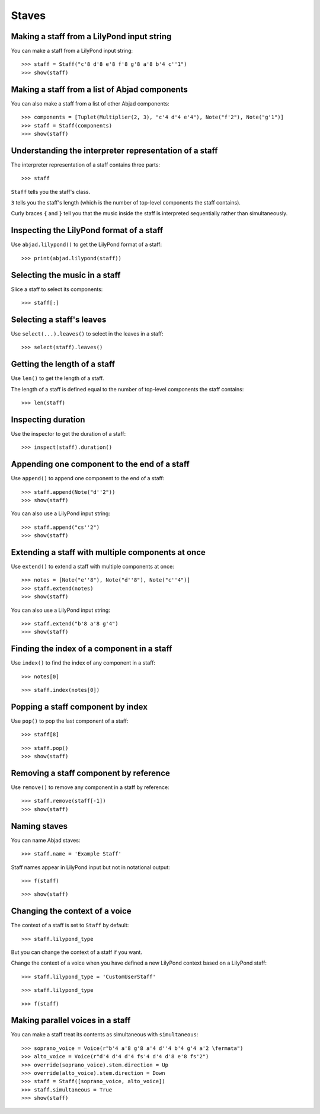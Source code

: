 Staves
======


Making a staff from a LilyPond input string
-------------------------------------------

You can make a staff from a LilyPond input string:

::

    >>> staff = Staff("c'8 d'8 e'8 f'8 g'8 a'8 b'4 c''1")
    >>> show(staff)


Making a staff from a list of Abjad components
----------------------------------------------

You can also make a staff from a list of other Abjad components:

::

    >>> components = [Tuplet(Multiplier(2, 3), "c'4 d'4 e'4"), Note("f'2"), Note("g'1")]
    >>> staff = Staff(components)
    >>> show(staff)


Understanding the interpreter representation of a staff
-------------------------------------------------------

The interpreter representation of a staff contains three parts:

::

    >>> staff

``Staff`` tells you the staff's class.

``3`` tells you the staff's length (which is the number of top-level components
the staff contains).

Curly braces ``{`` and ``}`` tell you that the music inside the staff is
interpreted sequentially rather than simultaneously.


Inspecting the LilyPond format of a staff
-----------------------------------------

Use ``abjad.lilypond()`` to get the LilyPond format of a staff:

::

    >>> print(abjad.lilypond(staff))


Selecting the music in a staff
------------------------------

Slice a staff to select its components:

::

    >>> staff[:]


Selecting a staff's leaves
--------------------------

Use ``select(...).leaves()`` to select in the leaves in a staff:

::

    >>> select(staff).leaves()


Getting the length of a staff
-----------------------------

Use ``len()`` to get the length of a staff.

The length of a staff is defined equal to the number of top-level components
the staff contains:

::

    >>> len(staff)


Inspecting duration
-------------------

Use the inspector to get the duration of a staff:

::

    >>> inspect(staff).duration()


Appending one component to the end of a staff
---------------------------------------------

Use ``append()`` to append one component to the end of a staff:

::

    >>> staff.append(Note("d''2"))
    >>> show(staff)

You can also use a LilyPond input string:

::

    >>> staff.append("cs''2")
    >>> show(staff)


Extending a staff with multiple components at once
--------------------------------------------------

Use ``extend()`` to extend a staff with multiple components at once:

::

    >>> notes = [Note("e''8"), Note("d''8"), Note("c''4")]
    >>> staff.extend(notes)
    >>> show(staff)

You can also use a LilyPond input string:

::

    >>> staff.extend("b'8 a'8 g'4")
    >>> show(staff)


Finding the index of a component in a staff
-------------------------------------------

Use ``index()`` to find the index of any component in a staff:

::

    >>> notes[0]

::

    >>> staff.index(notes[0])


Popping a staff component by index
----------------------------------

Use ``pop()`` to pop the last component of a staff:

::

    >>> staff[8]

::

    >>> staff.pop()
    >>> show(staff)


Removing a staff component by reference
---------------------------------------

Use ``remove()`` to remove any component in a staff by reference:

::

    >>> staff.remove(staff[-1])
    >>> show(staff)


Naming staves
-------------

You can name Abjad staves:

::

    >>> staff.name = 'Example Staff'

Staff names appear in LilyPond input but not in notational output:

::

    >>> f(staff)

::

    >>> show(staff)


Changing the context of a voice
-------------------------------

The context of a staff is set to ``Staff`` by default:

::

    >>> staff.lilypond_type

But you can change the context of a staff if you want.

Change the context of a voice when you have defined a new LilyPond context
based on a LilyPond staff:

::

    >>> staff.lilypond_type = 'CustomUserStaff'

::

    >>> staff.lilypond_type

::

    >>> f(staff)


Making parallel voices in a staff
---------------------------------

You can make a staff treat its contents as simultaneous with
``simultaneous``:

::

    >>> soprano_voice = Voice(r"b'4 a'8 g'8 a'4 d''4 b'4 g'4 a'2 \fermata")
    >>> alto_voice = Voice(r"d'4 d'4 d'4 fs'4 d'4 d'8 e'8 fs'2") 
    >>> override(soprano_voice).stem.direction = Up
    >>> override(alto_voice).stem.direction = Down
    >>> staff = Staff([soprano_voice, alto_voice])
    >>> staff.simultaneous = True
    >>> show(staff)
